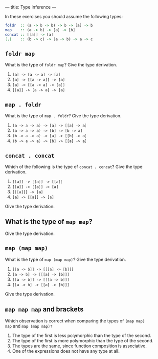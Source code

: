 ---
title: Type inference
---

In these exercises you should assume the following types:

#+BEGIN_SRC haskell
foldr  :: (a -> b -> b) -> b -> [a] -> b
map    :: (a -> b) -> [a] -> [b]
concat :: [[a]] -> [a]
(.)    :: (b -> c) -> (a -> b) -> a -> c
#+END_SRC

** ~foldr map~

What is the type of ~foldr map~? Give the type derivation.

    1. ~[a] -> [a -> a] -> [a]~
    2. ~[a] -> [[a -> a]] -> [a]~
    3. ~[a] -> [[a -> a] -> [a]]~
    4. ~[[a]] -> [a -> a] -> [a]~

** ~map . foldr~

What is the type of ~map . foldr~? Give the type derivation.

    1. ~(a -> a -> a) -> [a] -> [[a] -> a]~
    2. ~(a -> a -> a) -> [b] -> [b -> a]~
    3. ~(b -> a -> a) -> [a] -> [[b] -> a]~
    4. ~(b -> a -> a) -> [b] -> [[a] -> a]~

** ~concat . concat~

Which of the following is the type of ~concat . concat~? Give the type derivation.


    1. ~[[a]] -> [[a]] -> [[a]]~
    2. ~[[a]] -> [[a]] -> [a]~
    3. ~[[[a]]] -> [a]~
    4. ~[a] -> [[a]] -> [a]~

Give the type derivation.

** What is the type of ~map map~?

Give the type derivation.

** ~map (map map)~

What is the type of ~map (map map)~? Give the type derivation.

    1. ~[[a -> b]] -> [[[a] -> [b]]]~
    2. ~[a -> b] -> [[[a] -> [b]]]~
    3. ~[[a -> b]] -> [[[a -> b]]]~
    4. ~[[a -> b] -> [[a] -> [b]]]~

Give the type derivation.

** ~map map map~ and brackets

Which observation is correct when comparing the types of ~(map map)
map~ and ~map (map map)?~

1. The type of the first is less polymorphic than the type of the second.
2. The type of the first is more polymorphic than the type of the second.
3. The types are the same, since function composition is associative.
4. One of the expressions does not have any type at all.
